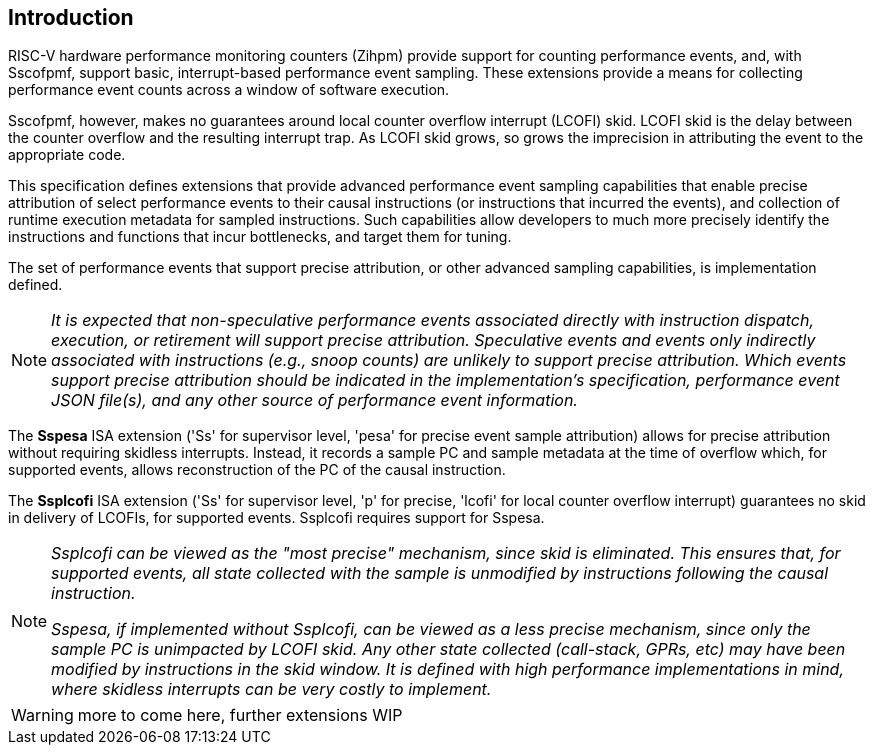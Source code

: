 [[intro]]
== Introduction

RISC-V hardware performance monitoring counters (Zihpm) provide support for counting performance events, and, with Sscofpmf, support basic, interrupt-based performance event sampling. These extensions provide a means for collecting performance event counts across a window of software execution.

Sscofpmf, however, makes no guarantees around local counter overflow interrupt (LCOFI) skid.  LCOFI skid is the delay between the counter overflow and the resulting interrupt trap.  As LCOFI skid grows, so grows the imprecision in attributing the event to the appropriate code.

This specification defines extensions that provide advanced performance event sampling capabilities that enable precise attribution of select performance events to their causal instructions (or instructions that incurred the events), and collection of runtime execution metadata for sampled instructions.  Such capabilities allow developers to much more precisely identify the instructions and functions that incur bottlenecks, and target them for tuning.

The set of performance events that support precise attribution, or other advanced sampling capabilities, is implementation defined.

NOTE: _It is expected that non-speculative performance events associated directly with instruction dispatch, execution, or retirement will support precise attribution.  Speculative events and events only indirectly associated with instructions (e.g., snoop counts) are unlikely to support precise attribution.  Which events support precise attribution should be indicated in the implementation's specification, performance event JSON file(s), and any other source of performance event information._

The *Sspesa* ISA extension ('Ss' for supervisor level, 'pesa' for precise event sample attribution) allows for precise attribution without requiring skidless interrupts.  Instead, it records a sample PC and sample metadata at the time of overflow which, for supported events, allows reconstruction of the PC of the causal instruction.

The *Ssplcofi* ISA extension ('Ss' for supervisor level, 'p' for precise, 'lcofi' for local counter overflow interrupt) guarantees no skid in delivery of LCOFIs, for supported events.  Ssplcofi requires support for Sspesa.

[NOTE]
====
_Ssplcofi can be viewed as the "most precise" mechanism, since skid is eliminated.  This ensures that, for supported events, all state collected with the sample is unmodified by instructions following the causal instruction._

_Sspesa, if implemented without Ssplcofi, can be viewed as a less precise mechanism, since only the sample PC is unimpacted by LCOFI skid.  Any other state collected (call-stack, GPRs, etc) may have been modified by instructions in the skid window.  It is defined with high performance implementations in mind, where skidless interrupts can be very costly to implement._
====

WARNING: more to come here, further extensions WIP